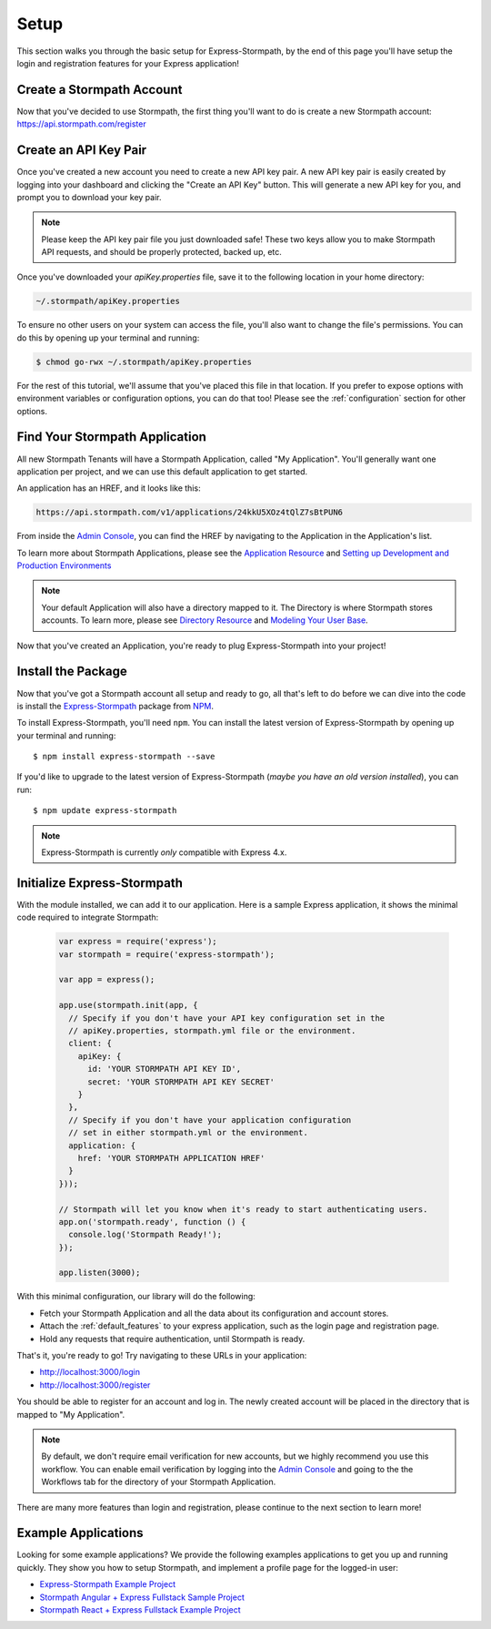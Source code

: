 .. _setup:


Setup
=====

This section walks you through the basic setup for Express-Stormpath, by the end
of this page you'll have setup the login and registration features for your
Express application!

Create a Stormpath Account
--------------------------

Now that you've decided to use Stormpath, the first thing you'll want to do is
create a new Stormpath account: https://api.stormpath.com/register


Create an API Key Pair
----------------------

Once you've created a new account you need to create a new API key pair. A new
API key pair is easily created by logging into your dashboard and clicking the
"Create an API Key" button. This will generate a new API key for you, and
prompt you to download your key pair.

.. note::
    Please keep the API key pair file you just downloaded safe!  These two keys
    allow you to make Stormpath API requests, and should be properly protected,
    backed up, etc.

Once you've downloaded your `apiKey.properties` file, save it to the following
location in your home directory:

.. code-block:: sh

    ~/.stormpath/apiKey.properties

To ensure no other users on your system can access the file, you'll also want to
change the file's permissions. You can do this by opening up your terminal and
running:

.. code-block:: sh

    $ chmod go-rwx ~/.stormpath/apiKey.properties

For the rest of this tutorial, we'll assume that you've placed this file in that
location. If you prefer to expose options with environment variables or
configuration options, you can do that too! Please see the :ref:`configuration`
section for other options.

Find Your Stormpath Application
-------------------------------

All new Stormpath Tenants will have a Stormpath Application, called
"My Application". You'll generally want one application per project, and we can
use this default application to get started.

An application has an HREF, and it looks like this:

.. code-block:: sh

    https://api.stormpath.com/v1/applications/24kkU5XOz4tQlZ7sBtPUN6

From inside the `Admin Console`_, you can find the HREF by navigating to the
Application in the Application's list.

To learn more about Stormpath Applications, please see the
`Application Resource`_ and
`Setting up Development and Production Environments`_

.. note::
    Your default Application will also have a directory mapped to it. The
    Directory is where Stormpath stores accounts. To learn more, please see
    `Directory Resource`_ and `Modeling Your User Base`_.


Now that you've created an Application, you're ready to plug Express-Stormpath
into your project!

Install the Package
-------------------

Now that you've got a Stormpath account all setup and ready to go, all that's
left to do before we can dive into the code is install the `Express-Stormpath`_
package from `NPM`_.

To install Express-Stormpath, you'll need ``npm``.  You can install the latest
version of Express-Stormpath by opening up your terminal and running::

    $ npm install express-stormpath --save

If you'd like to upgrade to the latest version of Express-Stormpath (*maybe you
have an old version installed*), you can run::

    $ npm update express-stormpath

.. note::
    Express-Stormpath is currently *only* compatible with Express 4.x.




Initialize Express-Stormpath
----------------------------

With the module installed, we can add it to our application. Here is a sample
Express application, it shows the minimal code required to integrate Stormpath:

 .. code-block:: javascript

    var express = require('express');
    var stormpath = require('express-stormpath');

    var app = express();

    app.use(stormpath.init(app, {
      // Specify if you don't have your API key configuration set in the
      // apiKey.properties, stormpath.yml file or the environment.
      client: {
        apiKey: {
          id: 'YOUR STORMPATH API KEY ID',
          secret: 'YOUR STORMPATH API KEY SECRET'
        }
      },
      // Specify if you don't have your application configuration
      // set in either stormpath.yml or the environment.
      application: {
        href: 'YOUR STORMPATH APPLICATION HREF'
      }
    }));

    // Stormpath will let you know when it's ready to start authenticating users.
    app.on('stormpath.ready', function () {
      console.log('Stormpath Ready!');
    });

    app.listen(3000);

With this minimal configuration, our library will do the following:

- Fetch your Stormpath Application and all the data about its configuration and
  account stores.

- Attach the :ref:`default_features` to your express application, such as the
  login page and registration page.

- Hold any requests that require authentication, until Stormpath is ready.

That's it, you're ready to go! Try navigating to these URLs in your application:

- http://localhost:3000/login
- http://localhost:3000/register

You should be able to register for an account and log in. The newly created
account will be placed in the directory that is mapped to "My Application".

.. note::

    By default, we don't require email verification for new accounts, but we
    highly recommend you use this workflow. You can enable email verification
    by logging into the `Admin Console`_ and going to the the Workflows tab
    for the directory of your Stormpath Application.

There are many more features than login and registration, please continue to the
next section to learn more!


Example Applications
--------------------

Looking for some example applications?  We provide the following examples
applications to get you up and running quickly.  They show you how to setup
Stormpath, and implement a profile page for the logged-in user:

- `Express-Stormpath Example Project`_

- `Stormpath Angular + Express Fullstack Sample Project`_

- `Stormpath React + Express Fullstack Example Project`_

.. _Admin Console: https://api.stormpath.com/login
.. _Application Resource: https://docs.stormpath.com/rest/product-guide/latest/reference.html#application
.. _Active Directory: http://en.wikipedia.org/wiki/Active_Directory
.. _Directory Resource: https://docs.stormpath.com/rest/product-guide/latest/reference.html#directory
.. _Express-Stormpath Example Project: https://github.com/stormpath/express-stormpath-sample-project
.. _LDAP: http://en.wikipedia.org/wiki/Lightweight_Directory_Access_Protocol
.. _Express-Stormpath: https://www.npmjs.org/package/express-stormpath
.. _Modeling Your User Base: https://docs.stormpath.com/rest/product-guide/latest/accnt_mgmt.html#modeling-your-user-base
.. _NPM: https://www.npmjs.org/
.. _Setting up Development and Production Environments: https://docs.stormpath.com/guides/dev-test-prod-environments/
.. _Stormpath Angular + Express Fullstack Sample Project: https://github.com/stormpath/express-stormpath-angular-sample-project
.. _Stormpath React + Express Fullstack Example Project: https://github.com/stormpath/stormpath-express-react-example